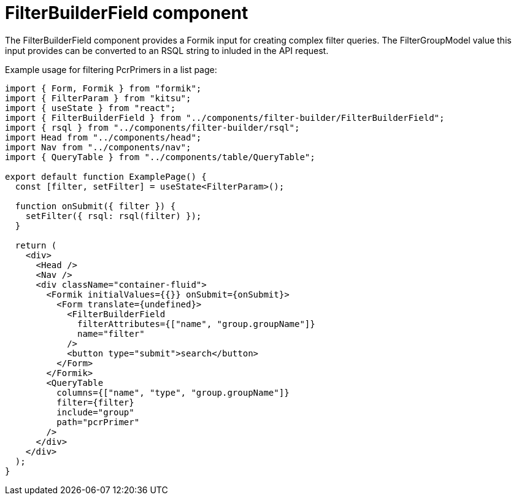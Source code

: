 = FilterBuilderField component

The FilterBuilderField component provides a Formik input for creating complex filter queries.
The FilterGroupModel value this input provides can be converted to an RSQL string to inluded in
the API request.

Example usage for filtering PcrPrimers in a list page:
[source,tsx]
----
import { Form, Formik } from "formik";
import { FilterParam } from "kitsu";
import { useState } from "react";
import { FilterBuilderField } from "../components/filter-builder/FilterBuilderField";
import { rsql } from "../components/filter-builder/rsql";
import Head from "../components/head";
import Nav from "../components/nav";
import { QueryTable } from "../components/table/QueryTable";

export default function ExamplePage() {
  const [filter, setFilter] = useState<FilterParam>();

  function onSubmit({ filter }) {
    setFilter({ rsql: rsql(filter) });
  }

  return (
    <div>
      <Head />
      <Nav />
      <div className="container-fluid">
        <Formik initialValues={{}} onSubmit={onSubmit}>
          <Form translate={undefined}>
            <FilterBuilderField
              filterAttributes={["name", "group.groupName"]}
              name="filter"
            />
            <button type="submit">search</button>
          </Form>
        </Formik>
        <QueryTable
          columns={["name", "type", "group.groupName"]}
          filter={filter}
          include="group"
          path="pcrPrimer"
        />
      </div>
    </div>
  );
}
----
